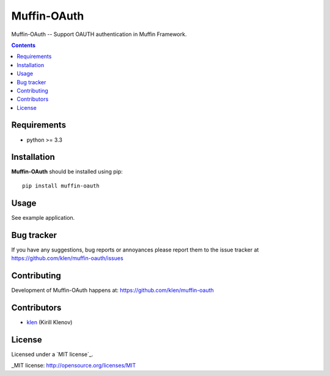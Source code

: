 Muffin-OAuth
############

.. _description:

Muffin-OAuth -- Support OAUTH authentication in Muffin Framework.

.. _badges:

.. image:: http://img.shields.io/travis/klen/muffin-oauth.svg?style=flat-square
    :target: http://travis-ci.org/klen/muffin-oauth
    :alt: Build Status

.. image:: http://img.shields.io/pypi/v/muffin-oauth.svg?style=flat-square
    :target: https://pypi.python.org/pypi/muffin-oauth

.. image:: http://img.shields.io/pypi/dm/muffin-oauth.svg?style=flat-square
    :target: https://pypi.python.org/pypi/muffin-oauth

.. image:: http://img.shields.io/gratipay/klen.svg?style=flat-square
    :target: https://www.gratipay.com/klen/
    :alt: Donate

.. _contents:

.. contents::

.. _requirements:

Requirements
=============

- python >= 3.3

.. _installation:

Installation
=============

**Muffin-OAuth** should be installed using pip: ::

    pip install muffin-oauth

.. _usage:

Usage
=====

See example application.

.. _bugtracker:

Bug tracker
===========

If you have any suggestions, bug reports or
annoyances please report them to the issue tracker
at https://github.com/klen/muffin-oauth/issues

.. _contributing:

Contributing
============

Development of Muffin-OAuth happens at: https://github.com/klen/muffin-oauth


Contributors
=============

* klen_ (Kirill Klenov)

.. _license:

License
=======

Licensed under a `MIT license`_.

.. _links:


.. _klen: https://github.com/klen

_MIT license: http://opensource.org/licenses/MIT


